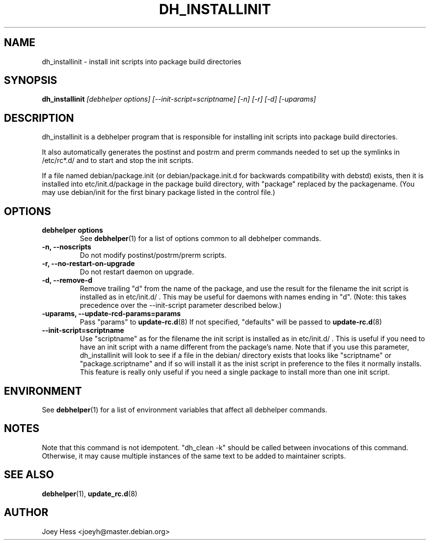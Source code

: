 .TH DH_INSTALLINIT 1 "" "Debhelper Commands" "Debhelper Commands"
.SH NAME
dh_installinit \- install init scripts into package build directories
.SH SYNOPSIS
.B dh_installinit
.I "[debhelper options] [--init-script=scriptname] [-n] [-r] [-d] [-uparams]"
.SH "DESCRIPTION"
dh_installinit is a debhelper program that is responsible for installing
init scripts into package build directories. 
.P
It also automatically generates the postinst and postrm and prerm commands 
needed to set up the symlinks in /etc/rc*.d/ and to start and stop the init
scripts.
.P
If a file named debian/package.init (or debian/package.init.d for backwards
compatibility with debstd) exists, then it is installed into
etc/init.d/package in the package build directory, with "package" replaced
by the packagename. (You may use debian/init for the first binary package
listed in the control file.)
.SH OPTIONS
.TP
.B debhelper options
See
.BR debhelper (1)
for a list of options common to all debhelper commands.
.TP
.B \-n, \--noscripts
Do not modify postinst/postrm/prerm scripts.
.TP
.B \-r, \--no-restart-on-upgrade
Do not restart daemon on upgrade.
.TP
.B \-d, \--remove-d
Remove trailing "d" from the name of the package, and use the result for the
filename the init script is installed as in etc/init.d/ . This may be useful
for daemons with names ending in "d". (Note: this takes precedence over
the --init-script parameter described below.)
.TP
.B \-uparams, \--update-rcd-params=params
Pass "params" to 
.BR update-rc.d (8)
If not specified, "defaults" will be passed to
.BR update-rc.d (8)
.TP
.B \--init-script=scriptname
Use "scriptname" as for the filename the init script is installed as in
etc/init.d/ . This is useful if you need to have an init script with a name
different from the package's name. Note that if you use this parameter,
dh_installinit will look to see if a file in the debian/ directory exists
that looks like "scriptname" or "package.scriptname" and if so will install
it as the inist script in preference to the files it normally installs. This
feature is really only useful if you need a single package to install more
than one init script.
.SH ENVIRONMENT
See
.BR debhelper (1)
for a list of environment variables that affect all debhelper commands.
.SH NOTES
Note that this command is not idempotent. "dh_clean -k" should be called
between invocations of this command. Otherwise, it may cause multiple
instances of the same text to be added to maintainer scripts.
.SH "SEE ALSO"
.BR debhelper (1),
.BR update_rc.d (8)
.SH AUTHOR
Joey Hess <joeyh@master.debian.org>
